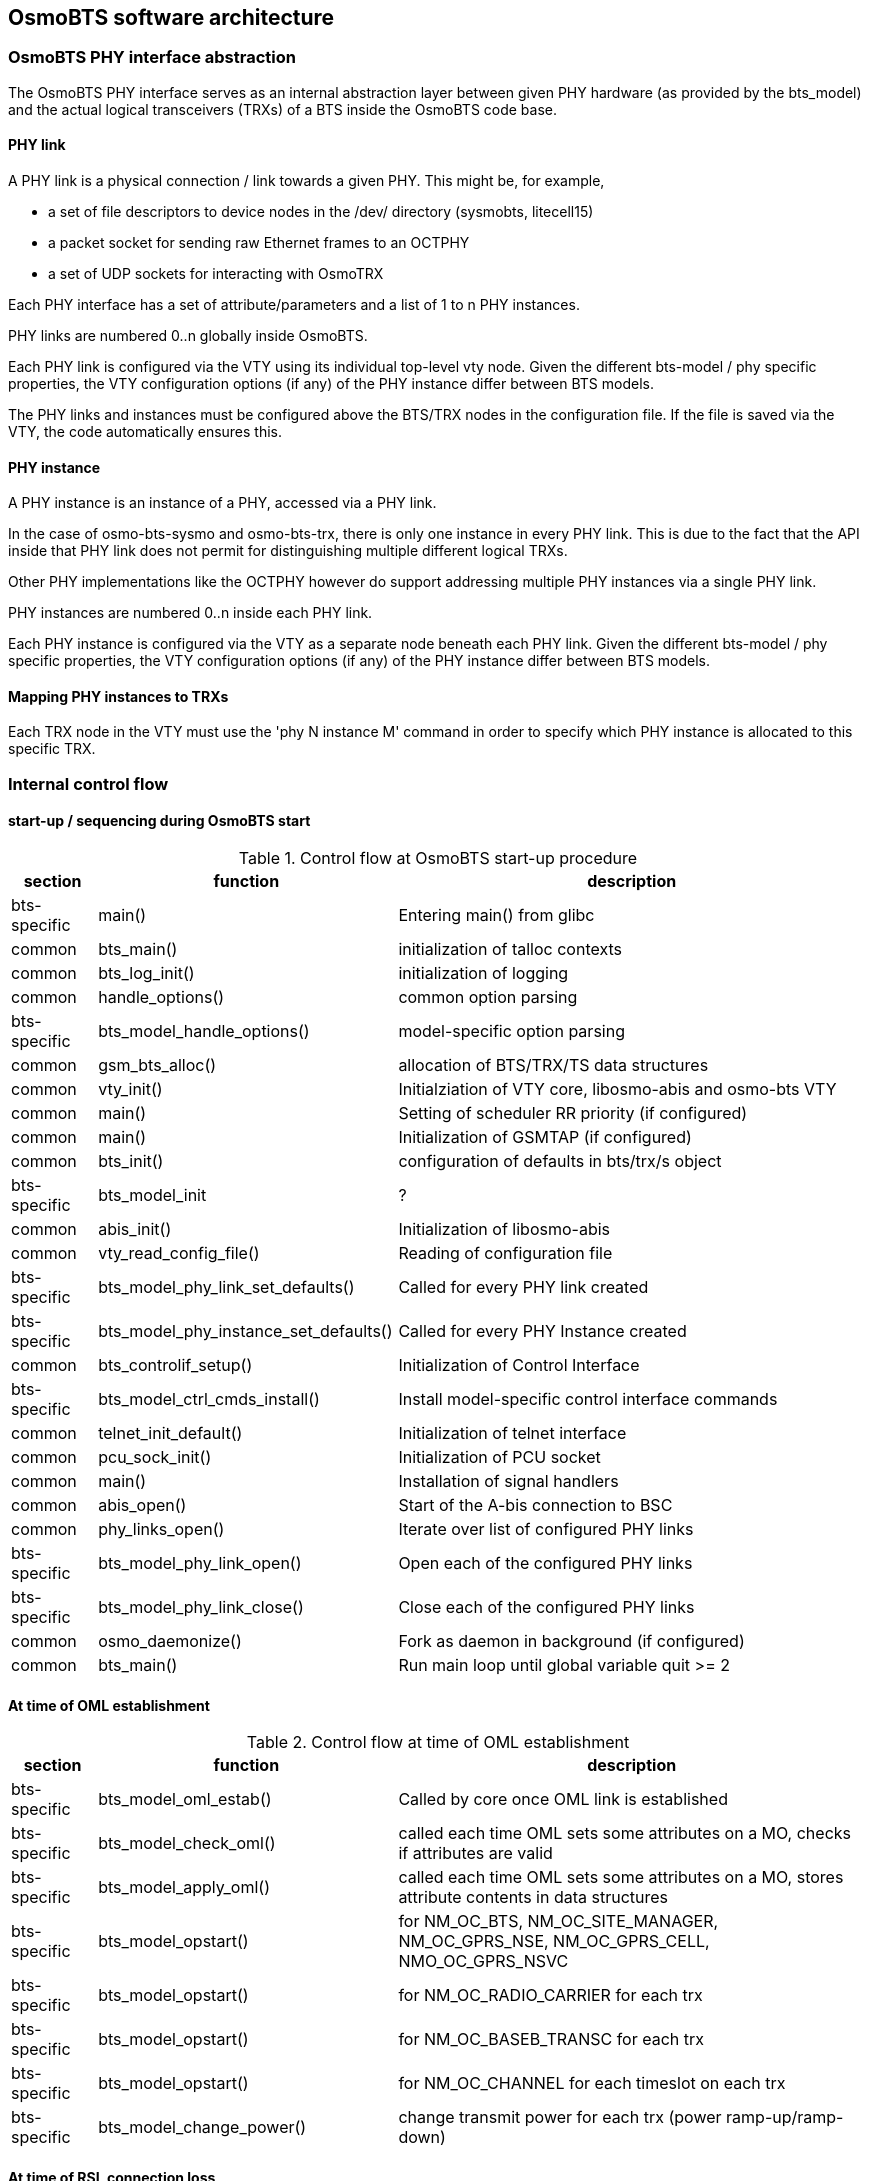 == OsmoBTS software architecture

=== OsmoBTS PHY interface abstraction

The OsmoBTS PHY interface serves as an internal abstraction layer
between given PHY hardware (as provided by the bts_model) and the actual
logical transceivers (TRXs) of a BTS inside the OsmoBTS code base.


==== PHY link

A PHY link is a physical connection / link towards a given PHY.  This
might be, for example,

* a set of file descriptors to device nodes in the /dev/ directory
  (sysmobts, litecell15)
* a packet socket for sending raw Ethernet frames to an OCTPHY
* a set of UDP sockets for interacting with OsmoTRX

Each PHY interface has a set of attribute/parameters and a list of 1 to
n PHY instances.

PHY links are numbered 0..n globally inside OsmoBTS.

Each PHY link is configured via the VTY using its individual top-level
vty node.  Given the different bts-model / phy specific properties, the
VTY configuration options (if any) of the PHY instance differ between
BTS models.

The PHY links and instances must be configured above the BTS/TRX nodes
in the configuration file.  If the file is saved via the VTY, the code
automatically ensures this.


==== PHY instance

A PHY instance is an instance of a PHY, accessed via a PHY link.

In the case of osmo-bts-sysmo and osmo-bts-trx, there is only one
instance in every PHY link.  This is due to the fact that the API inside
that PHY link does not permit for distinguishing multiple different
logical TRXs.

Other PHY implementations like the OCTPHY however do support addressing
multiple PHY instances via a single PHY link.

PHY instances are numbered 0..n inside each PHY link.

Each PHY instance is configured via the VTY as a separate node beneath each
PHY link.  Given the different bts-model / phy specific properties, the
VTY configuration options (if any) of the PHY instance differ between
BTS models.


==== Mapping PHY instances to TRXs

Each TRX node in the VTY must use the 'phy N instance M' command in
order to specify which PHY instance is allocated to this specific TRX.

=== Internal control flow

==== start-up / sequencing during OsmoBTS start

.Control flow at OsmoBTS start-up procedure
[options="header",cols="10%,35%,55%"]
|===
| section | function | description
| bts-specific | main() | Entering main() from glibc
| common | bts_main() | initialization of talloc contexts
| common | bts_log_init() | initialization of logging
| common | handle_options() | common option parsing
| bts-specific | bts_model_handle_options() | model-specific option parsing
| common | gsm_bts_alloc() | allocation of BTS/TRX/TS data structures
| common | vty_init() | Initialziation of VTY core, libosmo-abis and osmo-bts VTY
| common | main() | Setting of scheduler RR priority (if configured)
| common | main() | Initialization of GSMTAP (if configured)
| common | bts_init() | configuration of defaults in bts/trx/s object
| bts-specific | bts_model_init | ?
| common | abis_init() | Initialization of libosmo-abis
| common | vty_read_config_file() | Reading of configuration file
| bts-specific | bts_model_phy_link_set_defaults() | Called for every PHY link created
| bts-specific | bts_model_phy_instance_set_defaults() | Called for every PHY Instance created
| common | bts_controlif_setup() | Initialization of Control Interface
| bts-specific | bts_model_ctrl_cmds_install() | Install model-specific control interface commands
| common | telnet_init_default() | Initialization of telnet interface
| common | pcu_sock_init() | Initialization of PCU socket
| common | main() | Installation of signal handlers
| common | abis_open() | Start of the A-bis connection to BSC
| common | phy_links_open() | Iterate over list of configured PHY links
| bts-specific | bts_model_phy_link_open() | Open each of the configured PHY links
| bts-specific | bts_model_phy_link_close() | Close each of the configured PHY links
| common | osmo_daemonize() | Fork as daemon in background (if configured)
| common | bts_main() | Run main loop until global variable quit >= 2
|===


==== At time of OML establishment

.Control flow at time of OML establishment
[options="header",cols="10%,35%,55%"]
|===
| section | function | description
| bts-specific | bts_model_oml_estab() | Called by core once OML link is established
| bts-specific | bts_model_check_oml() | called each time OML sets some attributes on a MO, checks if attributes are valid
| bts-specific | bts_model_apply_oml() | called each time OML sets some attributes on a MO, stores attribute contents in data structures
| bts-specific | bts_model_opstart() | for NM_OC_BTS, NM_OC_SITE_MANAGER, NM_OC_GPRS_NSE, NM_OC_GPRS_CELL, NMO_OC_GPRS_NSVC
| bts-specific | bts_model_opstart() | for NM_OC_RADIO_CARRIER for each trx
| bts-specific | bts_model_opstart() | for NM_OC_BASEB_TRANSC for each trx
| bts-specific | bts_model_opstart() | for NM_OC_CHANNEL for each timeslot on each trx
| bts-specific | bts_model_change_power() | change transmit power for each trx (power ramp-up/ramp-down)
|===

==== At time of RSL connection loss

.Control flow at time of RSL connection loss
[options="header",cols="10%,35%,55%"]
|===
| section | function | description
| bts-specific | bts_model_abis_close() | called when either one of the RSL links or the OML link are down
|===
